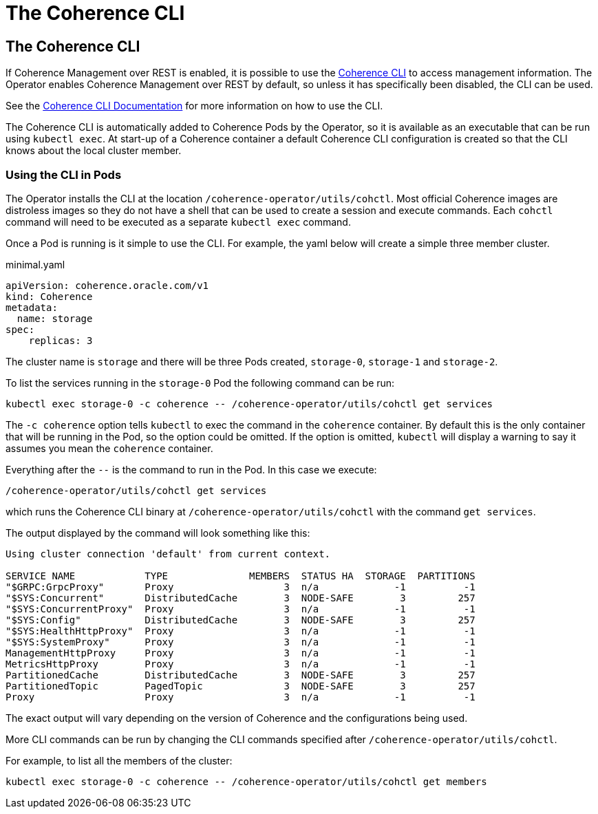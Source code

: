 ///////////////////////////////////////////////////////////////////////////////

    Copyright (c) 2023, Oracle and/or its affiliates.
    Licensed under the Universal Permissive License v 1.0 as shown at
    http://oss.oracle.com/licenses/upl.

///////////////////////////////////////////////////////////////////////////////

= The Coherence CLI

== The Coherence CLI

If Coherence Management over REST is enabled, it is possible to use the
https://github.com/oracle/coherence-cli[Coherence CLI]
to access management information. The Operator enables Coherence Management over REST by default, so unless it
has specifically been disabled, the CLI can be used.

See the https://oracle.github.io/coherence-cli/docs/latest/#/docs/about/01_overview[Coherence CLI Documentation]
for more information on how to use the CLI.

The Coherence CLI is automatically added to Coherence Pods by the Operator, so it is available as an executable
that can be run using `kubectl exec`.
At start-up of a Coherence container a default Coherence CLI configuration is created so that the CLI
knows about the local cluster member.


=== Using the CLI in Pods

The Operator installs the CLI at the location `/coherence-operator/utils/cohctl`.
Most official Coherence images are distroless images so they do not have a shell that can be used to create a session and execute commands. Each `cohctl` command will need to be executed as a separate `kubectl exec` command.

Once a Pod is running is it simple to use the CLI.
For example, the yaml below will create a simple three member cluster.

[source]
.minimal.yaml
----
apiVersion: coherence.oracle.com/v1
kind: Coherence
metadata:
  name: storage
spec:
    replicas: 3
----

The cluster name is `storage` and there will be three Pods created, `storage-0`, `storage-1` and `storage-2`.

To list the services running in the `storage-0` Pod the following command can be run:

[source,bash]
----
kubectl exec storage-0 -c coherence -- /coherence-operator/utils/cohctl get services
----

The `-c coherence` option tells `kubectl` to exec the command in the `coherence` container.
By default this is the only container that will be running in the Pod, so the option could be omitted.
If the option is omitted, `kubectl` will display a warning to say it assumes you mean the `coherence` container.

Everything after the `--` is the command to run in the Pod. In this case we execute:
[source,bash]
----
/coherence-operator/utils/cohctl get services
----
which runs the Coherence CLI binary at `/coherence-operator/utils/cohctl` with the command `get services`.

The output displayed by the command will look something like this:

[source,bash]
----
Using cluster connection 'default' from current context.

SERVICE NAME            TYPE              MEMBERS  STATUS HA  STORAGE  PARTITIONS
"$GRPC:GrpcProxy"       Proxy                   3  n/a             -1          -1
"$SYS:Concurrent"       DistributedCache        3  NODE-SAFE        3         257
"$SYS:ConcurrentProxy"  Proxy                   3  n/a             -1          -1
"$SYS:Config"           DistributedCache        3  NODE-SAFE        3         257
"$SYS:HealthHttpProxy"  Proxy                   3  n/a             -1          -1
"$SYS:SystemProxy"      Proxy                   3  n/a             -1          -1
ManagementHttpProxy     Proxy                   3  n/a             -1          -1
MetricsHttpProxy        Proxy                   3  n/a             -1          -1
PartitionedCache        DistributedCache        3  NODE-SAFE        3         257
PartitionedTopic        PagedTopic              3  NODE-SAFE        3         257
Proxy                   Proxy                   3  n/a             -1          -1
----

The exact output will vary depending on the version of Coherence and the configurations being used.

More CLI commands can be run by changing the CLI commands specified after `/coherence-operator/utils/cohctl`.

For example, to list all the members of the cluster:

[source,bash]
----
kubectl exec storage-0 -c coherence -- /coherence-operator/utils/cohctl get members
----

